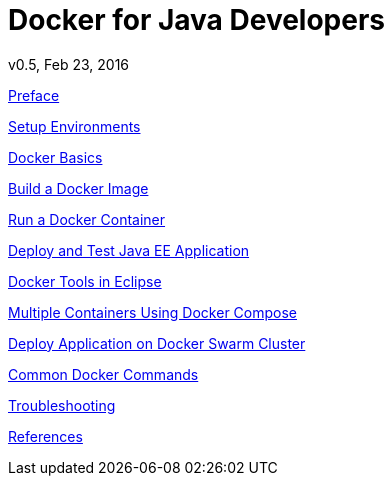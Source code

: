 # Docker for Java Developers
v0.5, Feb 23, 2016
:toc:
:toc-title: Table of Contents
:toclevels: 3
:toc-placement!:

toc::[]

link:chapters/ch01.adoc[Preface]

link:chapters/ch02.adoc[Setup Environments]

link:chapters/ch03.adoc[Docker Basics]

link:chapters/ch04.adoc[Build a Docker Image]

link:chapters/ch05.adoc[Run a Docker Container]

link:chapters/ch06.adoc[Deploy and Test Java EE Application]

////
link:chapters/ch07.adoc[Build and Deploy Java EE Application]

link:chapters/ch08.adoc[Docker Maven Plugin]
////

link:chapters/ch09.adoc[Docker Tools in Eclipse]

link:chapters/ch10.adoc[Multiple Containers Using Docker Compose]

link:chapters/ch11.adoc[Deploy Application on Docker Swarm Cluster]

////
link:chapters/ch12.adoc[Deploy Docker Containers to Amazon using Tutum]
////

link:chapters/appa.adoc[Common Docker Commands]

link:chapters/appb.adoc[Troubleshooting]

link:chapters/appc.adoc[References]
